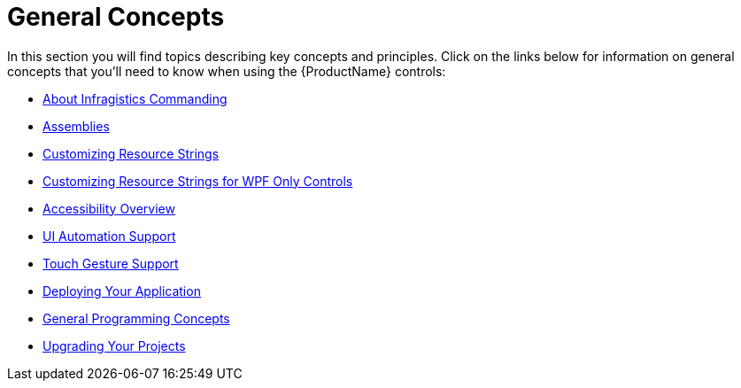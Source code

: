 ﻿////

|metadata|
{
    "name": "general-concepts",
    "controlName": [],
    "tags": [],
    "guid": "d1375b92-00d0-4c63-bbe4-16c7429c3152",  
    "buildFlags": [],
    "createdOn": "2012-02-02T16:09:54.1848743Z"
}
|metadata|
////

= General Concepts

In this section you will find topics describing key concepts and principles. Click on the links below for information on general concepts that you'll need to know when using the {ProductName} controls:

* link:generalconcepts-about-ig-commanding.html[About Infragistics Commanding]
* link:generalconcepts-assemblies.html[Assemblies]
* link:developers-guide-customizing-resource-strings.html[Customizing Resource Strings]
* link:generalconcepts-customizing-resource-strings-for-wpf-only-control.html[Customizing Resource Strings for WPF Only Controls]
* link:generalconcepts-accessibility-overview.html[Accessibility Overview]
* link:developers-guide-ui-automation-support.html[UI Automation Support]
* link:developers-guide-touch-support.html[Touch Gesture Support]
* link:developers-guide-deploying-your-application.html[Deploying Your Application]

ifdef::wpf[]
* link:general-concepts-how-to.html[How To]

endif::wpf[]

* link:generalconcepts-general-programming-concepts.html[General Programming Concepts]
* link:developers-guide-upgrading-your-project.html[Upgrading Your Projects]